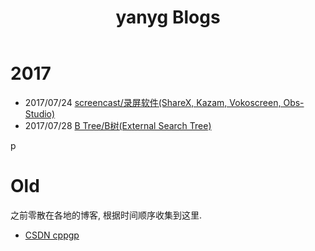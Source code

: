 #+TITLE: yanyg Blogs
#+HTML_HEAD: <link rel="stylesheet" href="https://maxcdn.bootstrapcdn.com/bootstrap/3.3.7/css/bootstrap.min.css" />
#+HTML_HEAD: <link rel="stylesheet" href="http://netdna.bootstrapcdn.com/bootstrap/3.1.1/css/bootstrap-theme.min.css">

* 2017
- 2017/07/24 [[file:sw-screencast.org][screencast/录屏软件(ShareX, Kazam, Vokoscreen, Obs-Studio)]]
- 2017/07/28 [[file:algos-b-tree.org][B Tree/B树(External Search Tree)]]
p
* Old
之前零散在各地的博客, 根据时间顺序收集到这里.
- [[http://blog.csdn.net/cppgp][CSDN cppgp]]
